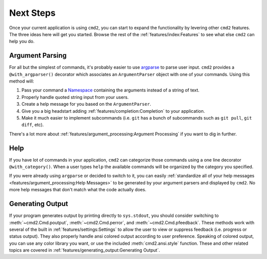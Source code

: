 Next Steps
==========

Once your current application is using ``cmd2``, you can start to expand the
functionality by levering other ``cmd2`` features. The three ideas here will
get you started. Browse the rest of the :ref:`features/index:Features` to see
what else ``cmd2`` can help you do.


Argument Parsing
----------------

For all but the simplest of commands, it's probably easier to use `argparse
<https://docs.python.org/3/library/argparse.html>`_ to parse user input.
``cmd2`` provides a ``@with_argparser()`` decorator which associates an
``ArgumentParser`` object with one of your commands. Using this method will:

1. Pass your command a `Namespace <https://docs.python.org/3/library/argparse.html#argparse.Namespace>`_
   containing the arguments instead of a string of text.

2. Properly handle quoted string input from your users.

3. Create a help message for you based on the ``ArgumentParser``.

4. Give you a big headstart adding :ref:`features/completion:Completion` to
   your application.

5. Make it much easier to implement subcommands (i.e. ``git`` has
   a bunch of subcommands such as ``git pull``, ``git diff``, etc).

There's a lot more about :ref:`features/argument_processing:Argument
Processing` if you want to dig in further.


Help
----

If you have lot of commands in your application, ``cmd2`` can categorize those
commands using a one line decorator ``@with_category()``. When a user types
``help`` the available commands will be organized by the category you
specified.

If you were already using ``argparse`` or decided to switch to it, you can
easily :ref:`standardize all of your help messages
<features/argument_processing:Help Messages>` to be generated by your argument
parsers and displayed by ``cmd2``. No more help messages that don't match what
the code actually does.


Generating Output
-----------------

If your program generates output by printing directly to ``sys.stdout``, you
should consider switching to :meth:`~cmd2.Cmd.poutput`,
:meth:`~cmd2.Cmd.perror`, and :meth:`~cmd2.Cmd.pfeedback`. These
methods work with several of the built in :ref:`features/settings:Settings` to
allow the user to view or suppress feedback (i.e. progress or status output).
They also properly handle ansi colored output according to user preference.
Speaking of colored output, you can use any color library you want, or use the
included :meth:`cmd2.ansi.style` function. These and other related topics are
covered in :ref:`features/generating_output:Generating Output`.
